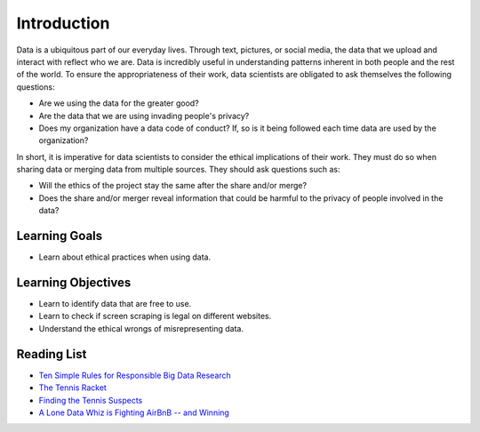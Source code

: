 .. Copyright (C)  Google, Runestone Interactive LLC
   This work is licensed under the Creative Commons Attribution-ShareAlike 4.0
   International License. To view a copy of this license, visit
   http://creativecommons.org/licenses/by-sa/4.0/.


Introduction
============
Data is a ubiquitous part of our everyday lives. Through text, pictures, or social media,
the data that we upload and interact with reflect who we are. 
Data is incredibly useful in understanding patterns inherent in both people and the rest of the world. 
To ensure the appropriateness of their work, 
data scientists are obligated to ask themselves the following questions:


- Are we using the data for the greater good? 
- Are the data that we are using invading people's privacy? 
- Does my organization have a data code of conduct?  If, so is it being followed each time data are used by the organization?

In short, it is imperative for data scientists to consider the ethical 
implications of their work. They must do so when sharing data or 
merging data from multiple sources. They should ask questions such as:

- Will the ethics of the project stay the same after the share and/or merge? 
- Does the share and/or merger reveal information that could be harmful to the privacy of people involved in the data? 

Learning Goals
--------------
- Learn about ethical practices when using data.

Learning Objectives
-------------------
- Learn to identify data that are free to use.
- Learn to check if screen scraping is legal on different websites. 
- Understand the ethical wrongs of misrepresenting data.  


Reading List
------------

* `Ten Simple Rules for Responsible Big Data Research <https://journals.plos.org/ploscompbiol/article?id=10.1371/journal.pcbi.1005399>`_

* `The Tennis Racket <https://www.buzzfeednews.com/article/heidiblake/the-tennis-racket#.aswkbqBxw8>`_

* `Finding the Tennis Suspects <https://medium.com/@rkaplan/finding-the-tennis-suspects-c2d9f198c33d>`_

* `A Lone Data Whiz is Fighting AirBnB -- and Winning <https://www.wired.com/2017/02/a-lone-data-whiz-is-fighting-airbnb-and-winning/>`_
